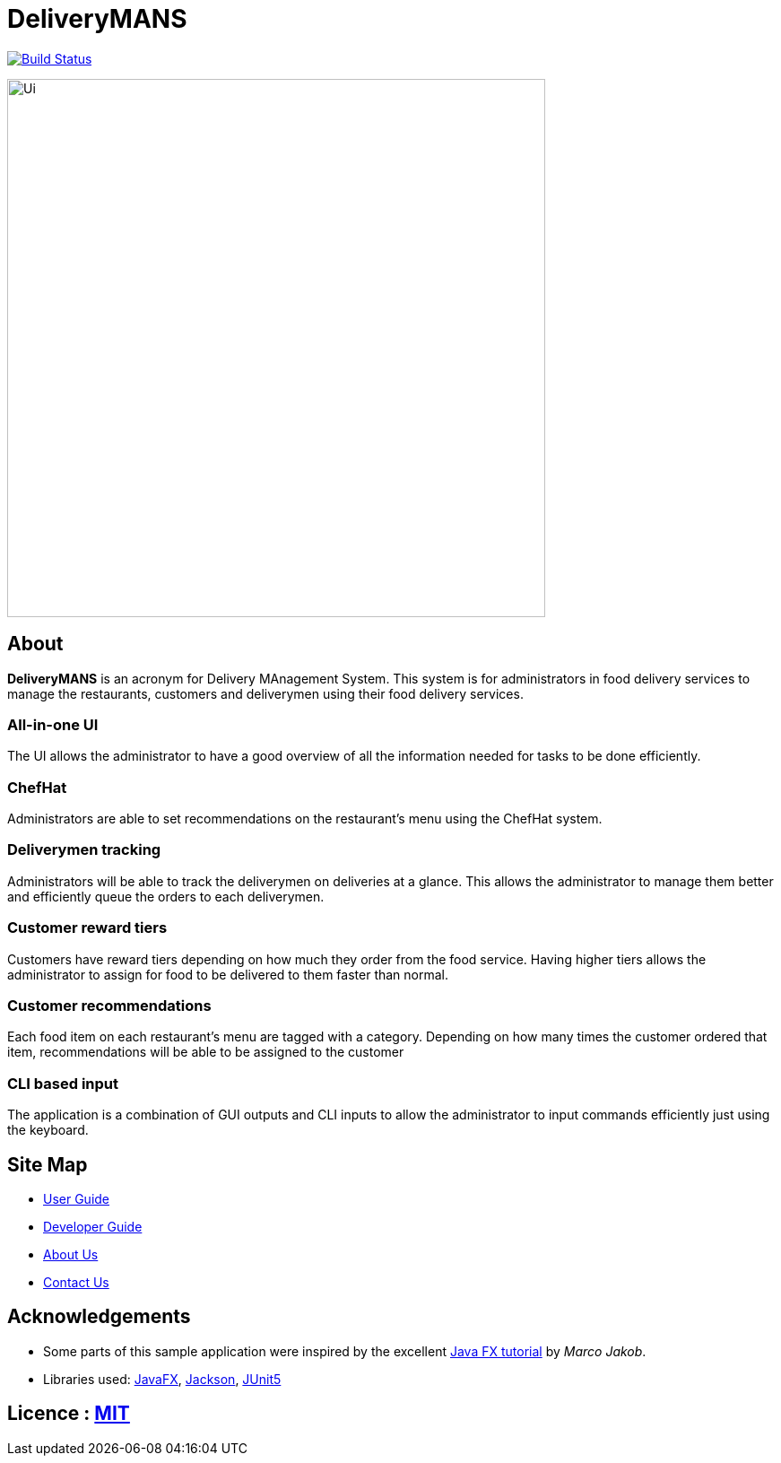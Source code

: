 = DeliveryMANS
ifdef::env-github,env-browser[:relfileprefix: docs/]

https://travis-ci.org/AY1920S1-CS2103T-T12-2/main[image:https://travis-ci.org/AY1920S1-CS2103T-T12-2/main.svg?branch=master[Build Status]]

ifdef::env-github[]
image::docs/images/Ui.png[width="600"]
endif::[]

ifndef::env-github[]
image::images/Ui.png[width="600"]
endif::[]

== About

*DeliveryMANS* is an acronym for Delivery MAnagement System. This system is for administrators in food delivery services to manage the restaurants, customers and deliverymen using their food delivery services.

=== All-in-one UI

The UI allows the administrator to have a good overview of all the information needed for tasks to be done efficiently.

=== ChefHat

Administrators are able to set recommendations on the restaurant's menu using the ChefHat system.

=== Deliverymen tracking

Administrators will be able to track the deliverymen on deliveries at a glance. This allows the administrator to manage them better and efficiently queue the orders to each deliverymen.

=== Customer reward tiers

Customers have reward tiers depending on how much they order from the food service. Having higher tiers allows the administrator to assign for food to be delivered to them faster than normal.

=== Customer recommendations

Each food item on each restaurant's menu are tagged with a category. Depending on how many times the customer ordered that item, recommendations will be able to be assigned to the customer

=== CLI based input

The application is a combination of GUI outputs and CLI inputs to allow the administrator to input commands efficiently just using the keyboard.

== Site Map

* <<UserGuide#, User Guide>>
* <<DeveloperGuide#, Developer Guide>>
* <<AboutUs#, About Us>>
* <<ContactUs#, Contact Us>>

== Acknowledgements

* Some parts of this sample application were inspired by the excellent http://code.makery.ch/library/javafx-8-tutorial/[Java FX tutorial] by
_Marco Jakob_.
* Libraries used: https://openjfx.io/[JavaFX], https://github.com/FasterXML/jackson[Jackson], https://github.com/junit-team/junit5[JUnit5]

== Licence : link:LICENSE[MIT]
